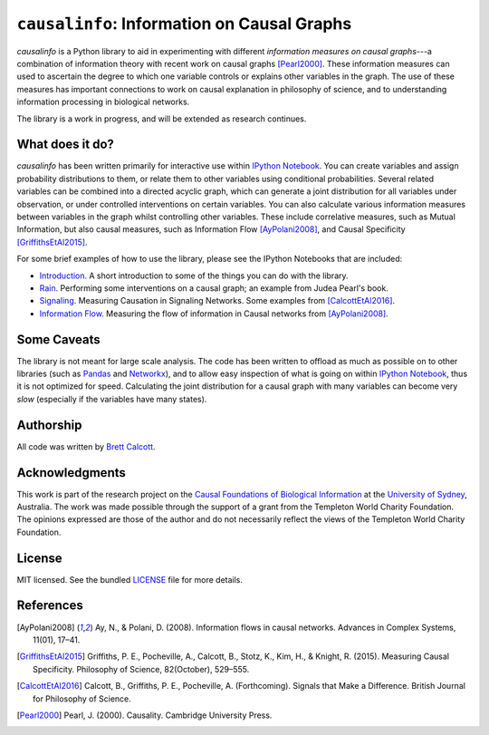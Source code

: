 ============================================
``causalinfo``: Information on Causal Graphs 
============================================

.. image:: https://badge.fury.io/py/causalinfo.png
    :target: http://badge.fury.io/py/causalinfo

`causalinfo` is a Python library to aid in experimenting with different
*information measures on causal graphs*---a combination of information
theory with recent work on causal graphs [Pearl2000]_. These information
measures can used to ascertain the degree to which one variable controls or
explains other variables in the graph. The use of these measures has important
connections to work on causal explanation in philosophy of science, and to
understanding information processing in biological networks. 

The library is a work in progress, and will be extended as research continues.

What does it do?
----------------

`causalinfo` has been written primarily for interactive use within `IPython
Notebook`_. You can create variables and assign probability distributions to
them, or relate them to other variables using conditional probabilities.
Several related variables can be combined into a directed acyclic graph, which
can generate a joint distribution for all variables under observation, or
under controlled interventions on certain variables. You can also calculate
various information measures between variables in the graph whilst controlling
other variables. These include correlative measures, such as Mutual
Information, but also causal measures, such as Information Flow
[AyPolani2008]_, and Causal Specificity [GriffithsEtAl2015]_.

For some brief examples of how to use the library, please see the IPython Notebooks
that are included:

* Introduction_. A short introduction to some of the things you can do with
  the library.

* Rain_. Performing some interventions on a causal graph; an example from
  Judea Pearl's book.

* Signaling_. Measuring Causation in Signaling Networks. Some examples from
  [CalcottEtAl2016]_.

* `Information Flow`_. Measuring the flow of information in Causal networks
  from [AyPolani2008]_.

.. _Introduction: https://github.com/brettc/causalinfo/blob/master/notebooks/introduction.ipynb

.. _Rain: https://github.com/brettc/causalinfo/blob/master/notebooks/rain.ipynb

.. _Signaling: https://github.com/brettc/causalinfo/blob/master/notebooks/signaling.ipynb

.. _`Information Flow`: https://github.com/brettc/causalinfo/blob/master/notebooks/ay_polani.ipynb


.. TODO: Add a getting started guide
.. Getting Started
    ---------------
    .. code:: bash 
    pip install causalinfo
    curl https://raw.githubusercontent.com/brettc/causalinfo/master/notebooks/introduction.ipynb 

Some Caveats
------------

The library is not meant for large scale analysis. The code has been written
to offload as much as possible on to other libraries (such as Pandas_ and
Networkx_), and to allow easy inspection of what is going on within `IPython
Notebook`_, thus it is not optimized for speed. Calculating the joint
distribution for a causal graph with many variables can become very *slow*
(especially if the variables have many states). 


Authorship
----------

All code was written by `Brett Calcott`_.


Acknowledgments
---------------

This work is part of the research project on the `Causal Foundations of
Biological Information`_ at the `University of Sydney`_, Australia. The work
was made possible through the support of a grant from the Templeton World
Charity Foundation. The opinions expressed are those of the author and do not
necessarily reflect the views of the Templeton World Charity Foundation. 

License
-------

MIT licensed. See the bundled LICENSE_ file for more details.


.. Miscellaneous Links------------

.. _LICENSE: https://github.com/brettc/causalinfo/blob/master/LICENSE

.. _`Brett Calcott`: http://brettcalcott.com

.. _`University of Sydney`: http://sydney.edu.au/ 

.. _`IPython Notebook`: http://ipython.org/notebook.html 

.. _Pandas: http://pandas.pydata.org/

.. _Networkx: https://networkx.github.io/ 

.. _`Causal Foundations of Biological Information`: http://sydney.edu.au/foundations_of_science/research/causal_foundations_biological_information.shtml 


References
----------

.. [AyPolani2008] Ay, N., & Polani, D. (2008). Information flows in causal
    networks. Advances in Complex Systems, 11(01), 17–41.

.. [GriffithsEtAl2015] Griffiths, P. E., Pocheville, A., Calcott, B., Stotz, K., 
    Kim, H., & Knight, R. (2015). Measuring Causal Specificity. Philosophy of Science, 82(October), 529–555.

.. [CalcottEtAl2016] Calcott, B., Griffiths, P. E., Pocheville, A.
    (Forthcoming). Signals that Make a Difference. British Journal for Philosophy of Science.

.. [Pearl2000] Pearl, J. (2000). Causality. Cambridge University Press. 


.. vim: fo=tcroqn tw=78
